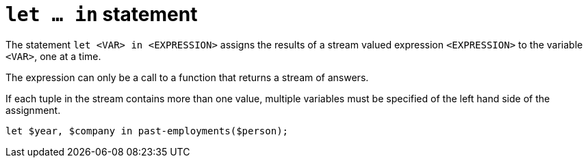= `let ... in` statement

The statement `let <VAR> in <EXPRESSION>` assigns the results of a stream valued expression `<EXPRESSION>` to the variable `<VAR>`,
one at a time.

The expression can only be a call to a function that returns a stream of answers.

If each tuple in the stream contains more than one value, multiple variables must be specified of the left hand side of the assignment.

[,typeql]
----
let $year, $company in past-employments($person);
----
